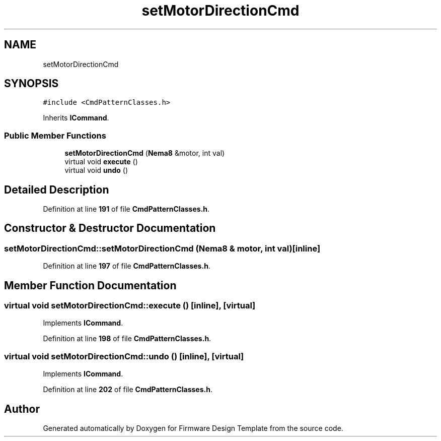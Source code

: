 .TH "setMotorDirectionCmd" 3 "Tue May 24 2022" "Version 0.2" "Firmware Design Template" \" -*- nroff -*-
.ad l
.nh
.SH NAME
setMotorDirectionCmd
.SH SYNOPSIS
.br
.PP
.PP
\fC#include <CmdPatternClasses\&.h>\fP
.PP
Inherits \fBICommand\fP\&.
.SS "Public Member Functions"

.in +1c
.ti -1c
.RI "\fBsetMotorDirectionCmd\fP (\fBNema8\fP &motor, int val)"
.br
.ti -1c
.RI "virtual void \fBexecute\fP ()"
.br
.ti -1c
.RI "virtual void \fBundo\fP ()"
.br
.in -1c
.SH "Detailed Description"
.PP 
Definition at line \fB191\fP of file \fBCmdPatternClasses\&.h\fP\&.
.SH "Constructor & Destructor Documentation"
.PP 
.SS "setMotorDirectionCmd::setMotorDirectionCmd (\fBNema8\fP & motor, int val)\fC [inline]\fP"

.PP
Definition at line \fB197\fP of file \fBCmdPatternClasses\&.h\fP\&.
.SH "Member Function Documentation"
.PP 
.SS "virtual void setMotorDirectionCmd::execute ()\fC [inline]\fP, \fC [virtual]\fP"

.PP
Implements \fBICommand\fP\&.
.PP
Definition at line \fB198\fP of file \fBCmdPatternClasses\&.h\fP\&.
.SS "virtual void setMotorDirectionCmd::undo ()\fC [inline]\fP, \fC [virtual]\fP"

.PP
Implements \fBICommand\fP\&.
.PP
Definition at line \fB202\fP of file \fBCmdPatternClasses\&.h\fP\&.

.SH "Author"
.PP 
Generated automatically by Doxygen for Firmware Design Template from the source code\&.
